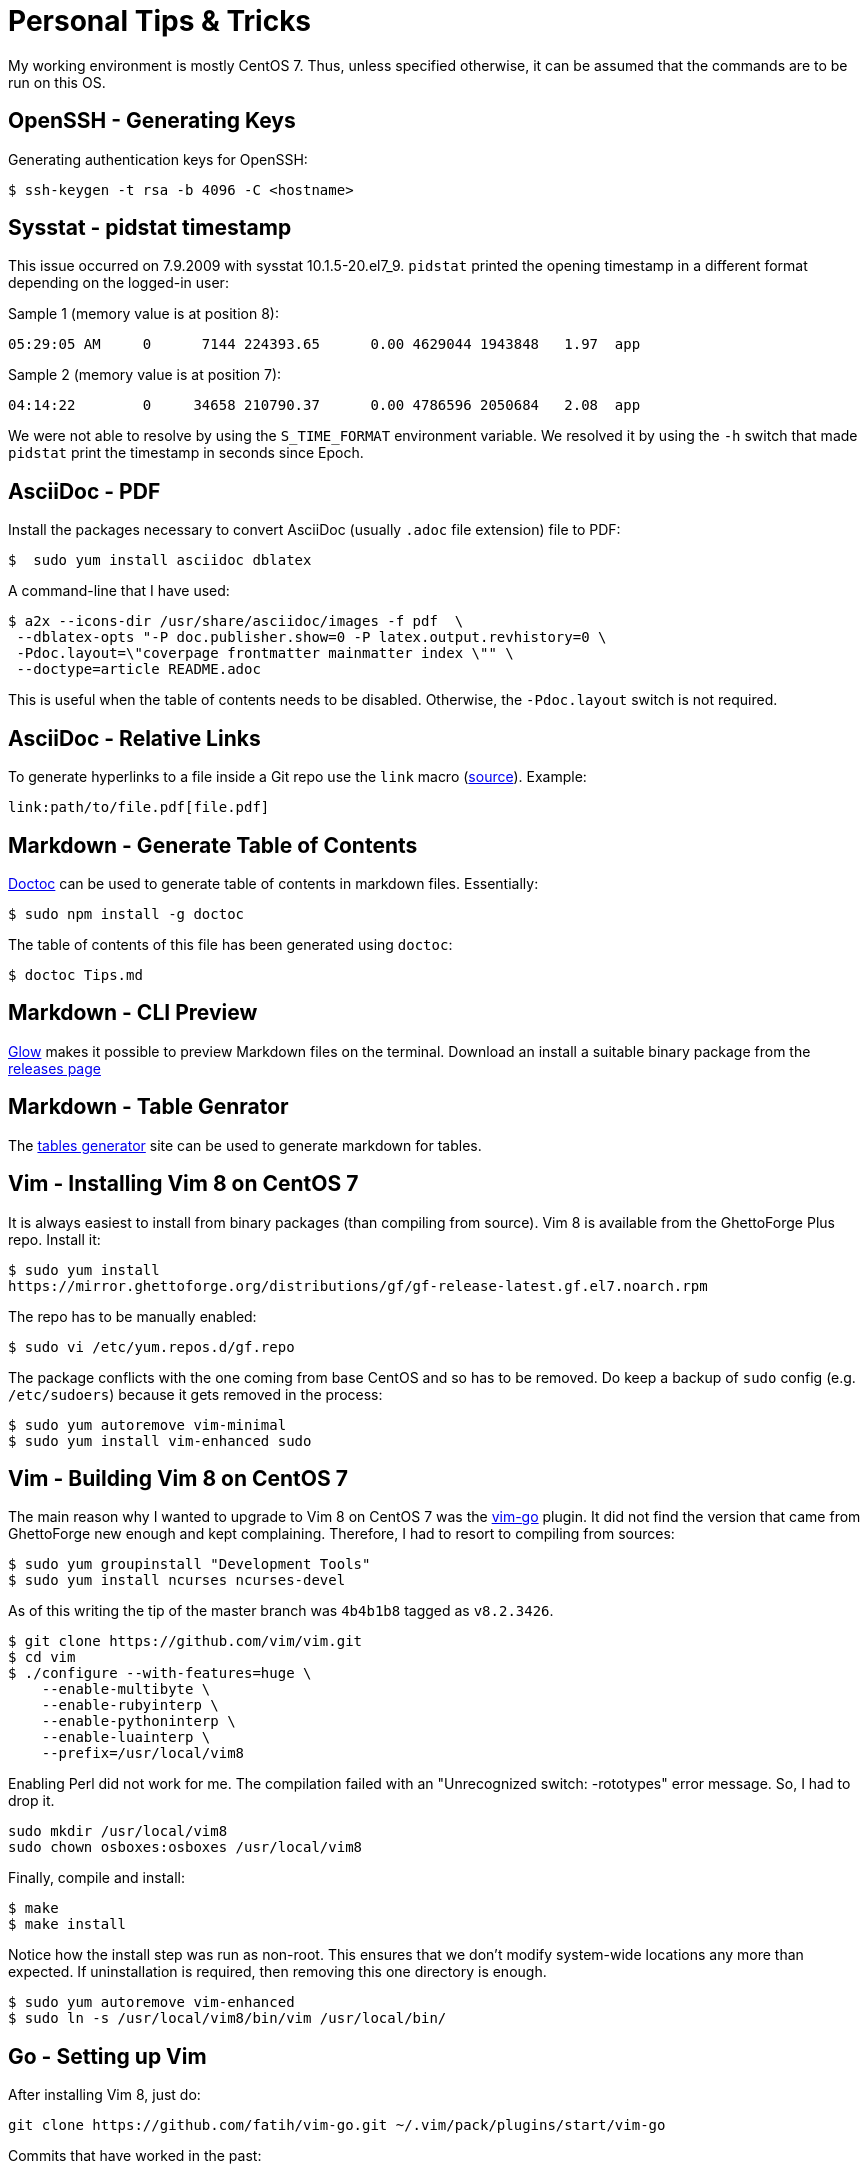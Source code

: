 = Personal Tips & Tricks

My working environment is mostly CentOS 7. Thus, unless specified otherwise, it
can be assumed that the commands are to be run on this OS.

== OpenSSH - Generating Keys

Generating authentication keys for OpenSSH:

----
$ ssh-keygen -t rsa -b 4096 -C <hostname>
----

== Sysstat - pidstat timestamp

This issue occurred on 7.9.2009 with sysstat 10.1.5-20.el7_9. `pidstat`
printed the opening timestamp in a different format depending on the logged-in
user:

Sample 1 (memory value is at position 8):

----
05:29:05 AM     0      7144 224393.65      0.00 4629044 1943848   1.97  app
----

Sample 2 (memory value is at position 7):

----
04:14:22        0     34658 210790.37      0.00 4786596 2050684   2.08  app
----

We were not able to resolve by using the `S_TIME_FORMAT` environment variable.
We resolved it by using the `-h` switch that made `pidstat` print the
timestamp in seconds since Epoch.

== AsciiDoc - PDF

Install the packages necessary to convert AsciiDoc (usually `.adoc` file
extension) file to PDF:

----
$  sudo yum install asciidoc dblatex
----

A command-line that I have used:

----
$ a2x --icons-dir /usr/share/asciidoc/images -f pdf  \
 --dblatex-opts "-P doc.publisher.show=0 -P latex.output.revhistory=0 \
 -Pdoc.layout=\"coverpage frontmatter mainmatter index \"" \
 --doctype=article README.adoc
----

This is useful when the table of contents needs to be disabled. Otherwise, the
`-Pdoc.layout` switch is not required.

== AsciiDoc - Relative Links

To generate hyperlinks to a file inside a Git repo use the `link` macro
(https://docs.asciidoctor.org/asciidoc/latest/macros/link-macro/[source]).
Example:

----
link:path/to/file.pdf[file.pdf]
----

== Markdown - Generate Table of Contents

https://github.com/thlorenz/doctoc[Doctoc] can be used to generate table of
contents in markdown files. Essentially:

----
$ sudo npm install -g doctoc
----

The table of contents of this file has been generated using `doctoc`:

----
$ doctoc Tips.md
----

== Markdown - CLI Preview

https://github.com/charmbracelet/glow[Glow] makes it possible to preview
Markdown files on the terminal. Download an install a suitable binary package
from the https://github.com/charmbracelet/glow/releases[releases page]

== Markdown - Table Genrator

The https://www.tablesgenerator.com/markdown_tables[tables generator]
site can be used to generate markdown for tables.

== Vim - Installing Vim 8 on CentOS 7

It is always easiest to install from binary packages (than compiling from
source). Vim 8 is available from the GhettoForge Plus repo. Install it:

----
$ sudo yum install
https://mirror.ghettoforge.org/distributions/gf/gf-release-latest.gf.el7.noarch.rpm
----

The repo has to be manually enabled:

----
$ sudo vi /etc/yum.repos.d/gf.repo
----

The package conflicts with the one coming from base CentOS and so has to be
removed. Do keep a backup of `sudo` config (e.g. `/etc/sudoers`) because it
gets removed in the process:

----
$ sudo yum autoremove vim-minimal
$ sudo yum install vim-enhanced sudo
----

== Vim - Building Vim 8 on CentOS 7

The main reason why I wanted to upgrade to Vim 8 on CentOS 7 was the
https://github.com/fatih/vim-go[vim-go] plugin. It did not find the version
that came from GhettoForge new enough and kept complaining. Therefore, I had to
resort to compiling from sources:

----
$ sudo yum groupinstall "Development Tools"
$ sudo yum install ncurses ncurses-devel

----

As of this writing the tip of the master branch was `4b4b1b8` tagged as
`v8.2.3426`.

----
$ git clone https://github.com/vim/vim.git
$ cd vim
$ ./configure --with-features=huge \
    --enable-multibyte \
    --enable-rubyinterp \
    --enable-pythoninterp \
    --enable-luainterp \
    --prefix=/usr/local/vim8
----

Enabling Perl did not work for me. The compilation failed with an "Unrecognized
switch: -rototypes" error message. So, I had to drop it.

----
sudo mkdir /usr/local/vim8
sudo chown osboxes:osboxes /usr/local/vim8
----

Finally, compile and install:

----
$ make
$ make install
----

Notice how the install step was run as non-root. This ensures that we don't
modify system-wide locations any more than expected. If uninstallation is
required, then removing this one directory is enough.

----
$ sudo yum autoremove vim-enhanced
$ sudo ln -s /usr/local/vim8/bin/vim /usr/local/bin/
----

== Go - Setting up Vim

After installing Vim 8, just do:

----
git clone https://github.com/fatih/vim-go.git ~/.vim/pack/plugins/start/vim-go
----

Commits that have worked in the past:

- **2024-01-14** Go 1.18.10 (https://github.com/fatih/vim-go/commit/e2e7ad7c[commit])
- **2023-06-21** Go 1.18.10 (https://github.com/fatih/vim-go/commit/397a9c57[commit])
- **2023-05-29** Go 1.18.10 (https://github.com/fatih/vim-go/commit/2a874910[commit])

That's it! For details see https://tpaschalis.github.io/vim-go-setup/[this] blog.

== Go - Directory Layout

I have kind of started liking the Go Project
https://github.com/golang-standards/project-layout[layout].

== Go - Private Repository

Using a private repository in a Go involves the execution of multiple steps.
One, tell Git to use alternative SSH protocol to make `go get` commands work:

----
$ git config --global url."git@gitlab.mycompany.com:".insteadOf "https://gitlab.mycompany.com/"
----

TWO, tell Go do disable validating certain modules:

----
$ go env -w GOPRIVATE=gitlab.mycompany.com
----

Do, `go help private` for more information.

THREE, ensure that the package's module uses the `.git` extension in its `go.mod`:

----
module gitlab.mycompany.com/group/subgroup/playground.git
----

FOUR, include the `.git` extension in the `import` declaration. Example:

== C/C++ - Reformat

https://astyle.sourceforge.net/astyle.html[Astyle] can be used to ensure
consistent code indentation and formatting. The following works on Ubuntu
22.04:

----
sudo apt-get install astyle
----

Example command-line

----
LC_ALL="en_US.UTF-8" astyle -q -R --style=java -H '*.java' '*.c' '*.cc' '*.cpp' '*.h'
----

== C/C++ - Core Dumps

Enabling core dumps depends on kernel (Linux) settings. Configuration
that worked for me on Oracle Linux 9:

----
$ echo "/var/dumps/core.%e.%p" | sudo tee /proc/sys/kernel/core_pattern
----

The directory mentioned in `core_pattern`
(https://www.kernel.org/doc/Documentation/sysctl/kernel.txt[doc]) must exist.

----
$ sudo mkdir /var/dumps
----

Besides, the shell's resource limit for core files might have to be changed:

----
$ ulimit -c unlimited
----

== C/C++ - Detecting Memory Errors

AddressSanitizer was added to GCC in the
https://gcc.gnu.org/gcc-4.8/changes.html[4.8] release. To use on Oracle Linux
9, an additional package has to be installed apart from `gcc`.

----
$ sudo yum install libasan.x86_64
----

Example program with a memory leak
(https://stackoverflow.com/questions/47201087/gcc-how-to-use-address-sanitizer[source]):

----
int main()
{
  int *prt = new int;
  return 0;
}
----

Let us say it is saved in a file named `main.cc`. To compile with the address
sanitizer enabled, do:

----
$ g++ -g -O0 -fsanitize=address main.cc
----

Running the generated executable would report the error along with the source
line number.

== Git - Git 2 on CentOS 7

Installing the newer Git 2 on CentOS 7 is required to avoid `git fetch-pack`
errors (https://github.com/golang/go/issues/38373[38373]). First, uninstall
Git coming from base CentOS:

----
$ sudo yum erase git perl-Git
----

Then, install the Inline with Upstream Stable (https://ius.io/[IUS]) Yum
repository:

----
$ yum install \
  https://repo.ius.io/ius-release-el7.rpm \
  https://dl.fedoraproject.org/pub/epel/epel-release-latest-7.noarch.rpm
----

Install Git 2:

----
$ sudo yum install git222
----

== Git - Email id per Repo

Sometimes there is a need to use separate author emails IDs in Git commits
residing in differente repos (e.g.  work and personal). To setup an email ID
specific to a repo, change directory to it and then run:

----
$ git config user.email "own_email@domain"
----

== Git - Renaming branches

----
$ git branch -m main master
$ git push -u origin master
$ git push origin --delete main
----

== Python - Pip on Python 2.7

To install a newer version of Pip on CentOS 7 than the one coming with the
distribution, do:

----
$ curl -O https://bootstrap.pypa.io/pip/2.7/get-pip.py
$ python get-pip.py
----

This helped me get Pip 20.3.4.

== Python - requirements.txt

Dependencies of a Python codebase are often specified in a `requirements.txt`
file. An automated way to create this file is through the use of
https://github.com/bndr/pipreqs[pipreqs] that can be installed on Ubuntu 22.04
by running the following commands:

----
sudo apt install python3-pip
sudo pip3 install pipreqs
----

Oracle Linux 9 users can do:

----
sudo yum install python3-pip
sudo pip3 install pipreqs
----

Example usage:

----
cd path/to/project
pipreqs .
----

Some readers might have noticed that I wrote `pip3` instead of `pip`.
In environments that have only one from Python 3 or Python 2 the command `pip`
is likely to refer to the correct Python installation. However, this might not
work in mixed systems that have both Python versions installed. Therefore, it
is appropriate to specifically write `pip3` when working with Python 3
packages and likewise for `pip` and Python 2.

== Shell - lftp

`lftp` is a useful command. The interaction with a FTP server is faster and
more Bash-like. It also has an option to download complete directory trees.
Install it by running:

----
$ sudo yum install lftp
----

The command reads login information from `/.netrc`. Example contents:

----
machine <hostname1> login <user1> password <pass1>
machine <hostname2>.login <user2> password <pass2>
----

Then logging to a server and directly switching to a directory
becomes very convenient:

----
$ lftp sftp://<user1>@<hostname1>/upload
----

== Shell - find

Sometimes I want to search for files that have been recently downloaded or
edited. This means finding files on the basis of last modification time. The
following command finds files modified within the last 100 days:

----
$ find . -type f -mtime -100
----

== CMake - Python

This tip is useful at the time of packaging a Python module. The directory
where modules should be copied differs between Linux distributions. It could
be `/usr/lib/python3/dist-packages` on Ubuntu and
`/usr/lib64/python3.9/site-packages` on a Fedora derived
distribution. CMake can auto-detect the value and make it available through a
variable. This can be done by:

----
find_package(Python3 REQUIRED COMPONENTS Interpreter Development)
----

Subsequently, the `Python3_SITEARCH` variable will containe the directory
path.

== Names - System Facts

A source of system related variable names that can be used in shell scripts is
in the CMake man page, `/etc/os-release`. Here is a list that I have
constructed after studying such sources:

- OS_NAME="Ubuntu"
- OS_NAME_PRETTY="Ubuntu 22.04.4 LTS"
- OS_VERSION_ID="22.04.4" I don't want anything around release because it
  causes confusion with version.
- OS_VERSION_CODENAME="jammy"
- OS_ID="ubuntu"
- OS_ID_LIKE="debian"

== Locale

Few of my text files don't get correctly rendered unless the
https://wiki.archlinux.org/title/Locale[locale] is set to
en_US.UTF-8. To display the currently set locale use the `locale` command. If
it is not set to en_US-UTF-8, then installing it on Oracle Linux 9 involves:

----
sudo yum install glibc-langpack-en.x86_64
sudo localectl set-locale LANG=en_US.UTF-8
----
